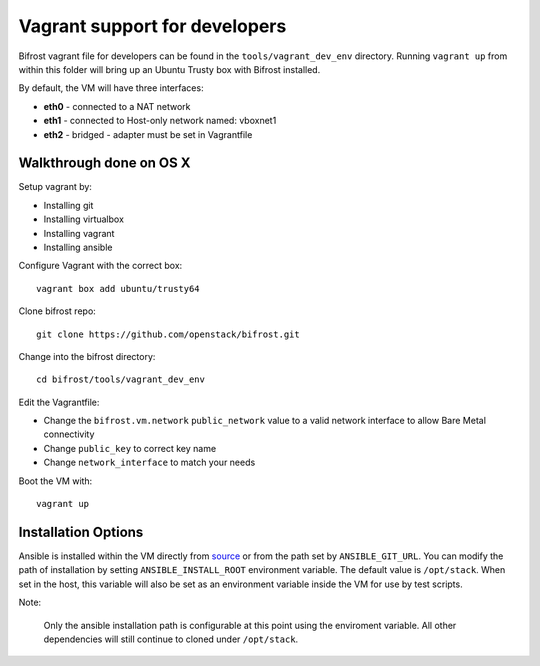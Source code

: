 ==============================
Vagrant support for developers
==============================

Bifrost vagrant file for developers can be found in the
``tools/vagrant_dev_env`` directory. Running ``vagrant up`` from
within this folder will bring up an Ubuntu Trusty box with Bifrost
installed.

By default, the VM will have three interfaces:

- **eth0** - connected to a NAT network
- **eth1** - connected to Host-only network named: vboxnet1
- **eth2** - bridged - adapter must be set in Vagrantfile

-------------------------
Walkthrough done on OS X
-------------------------
Setup vagrant by:

- Installing git
- Installing virtualbox
- Installing vagrant
- Installing ansible

Configure Vagrant with the correct box::

  vagrant box add ubuntu/trusty64

Clone bifrost repo::

  git clone https://github.com/openstack/bifrost.git

Change into the bifrost directory::

  cd bifrost/tools/vagrant_dev_env

Edit the Vagrantfile:

- Change the ``bifrost.vm.network`` ``public_network`` value to a
  valid network interface to allow Bare Metal connectivity
- Change ``public_key`` to correct key name
- Change ``network_interface`` to match your needs


Boot the VM with::

  vagrant up

--------------------
Installation Options
--------------------
Ansible is installed within the VM directly from `source
<https://github.com/ansible/ansible.git>`_ or from the path set by
``ANSIBLE_GIT_URL``. You can modify the path of installation by setting
``ANSIBLE_INSTALL_ROOT`` environment variable. The default value is
``/opt/stack``. When set in the host, this variable will also be set as an
environment variable inside the VM for use by test scripts.

Note:

  Only the ansible installation path is configurable at this point using
  the enviroment variable. All other dependencies will still continue to cloned
  under ``/opt/stack``.

